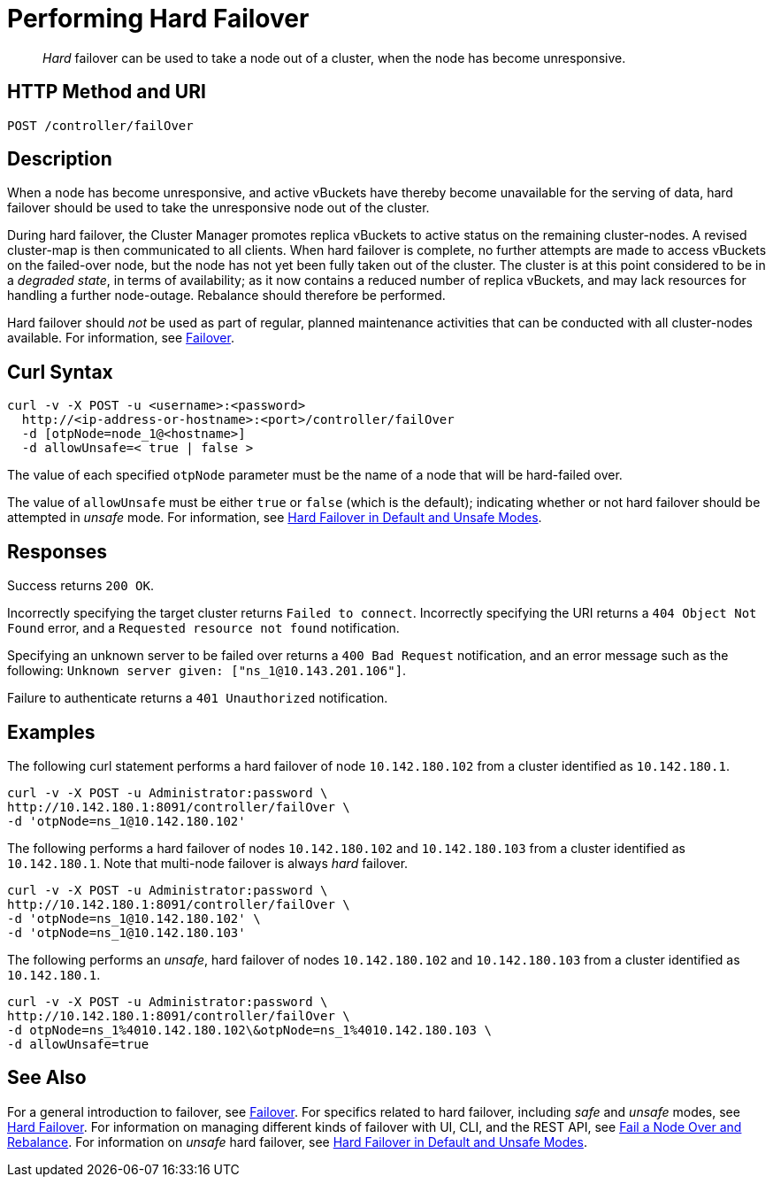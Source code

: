 = Performing Hard Failover
:page-topic-type: reference

[abstract]
_Hard_ failover can be used to take a node out of a cluster, when the node has become unresponsive.

[#http-method-and-uri]
== HTTP Method and URI

----
POST /controller/failOver
----

[#description]
== Description

When a node has become unresponsive, and active vBuckets have thereby become unavailable for the serving of data, hard failover should be used to take the unresponsive node out of the cluster.

During hard failover, the Cluster Manager promotes replica vBuckets to active status on the remaining cluster-nodes.
A revised cluster-map is then communicated to all clients.
When hard failover is complete, no further attempts are made to access vBuckets on the failed-over node, but the node has not yet been fully taken out of the cluster.
The cluster is at this point considered to be in a _degraded state_, in terms of availability; as it now contains a reduced number of replica vBuckets, and may lack resources for handling a further node-outage.
Rebalance should therefore be performed.

Hard failover should _not_ be used as part of regular, planned maintenance activities that can be conducted with all cluster-nodes available.
For information, see xref:learn:clusters-and-availability/failover.adoc[Failover].

== Curl Syntax

----
curl -v -X POST -u <username>:<password>
  http://<ip-address-or-hostname>:<port>/controller/failOver
  -d [otpNode=node_1@<hostname>]
  -d allowUnsafe=< true | false >
----

The value of each specified `otpNode` parameter must be the name of a node that will be hard-failed over.

The value of `allowUnsafe` must be either `true` or `false` (which is the default); indicating whether or not hard failover should be attempted in _unsafe_ mode.
For information, see xref:learn:clusters-and-availability/hard-failover.adoc#default-and-unsafe[Hard Failover in Default and Unsafe Modes].

[#responses]
== Responses

Success returns `200 OK`.

Incorrectly specifying the target cluster returns `Failed to connect`.
Incorrectly specifying the URI returns a `404 Object Not Found` error, and a `Requested resource not found` notification.

Specifying an unknown server to be failed over returns a `400 Bad Request` notification, and an error message such as the following: `Unknown server given: ["ns_1@10.143.201.106"]`.

Failure to authenticate returns a `401 Unauthorized` notification.

[#examples]
== Examples

The following curl statement performs a hard failover of node `10.142.180.102` from a cluster identified as `10.142.180.1`.

[source,bourne]
----
curl -v -X POST -u Administrator:password \
http://10.142.180.1:8091/controller/failOver \
-d 'otpNode=ns_1@10.142.180.102'
----

The following performs a hard failover of nodes `10.142.180.102` and `10.142.180.103` from a cluster identified as `10.142.180.1`.
Note that multi-node failover is always _hard_ failover.

[source,bourne]
----
curl -v -X POST -u Administrator:password \
http://10.142.180.1:8091/controller/failOver \
-d 'otpNode=ns_1@10.142.180.102' \
-d 'otpNode=ns_1@10.142.180.103'
----

The following performs an _unsafe_, hard failover of nodes `10.142.180.102` and `10.142.180.103` from a cluster identified as `10.142.180.1`.

[source,bourne]
----
curl -v -X POST -u Administrator:password \
http://10.142.180.1:8091/controller/failOver \
-d otpNode=ns_1%4010.142.180.102\&otpNode=ns_1%4010.142.180.103 \
-d allowUnsafe=true
----

[#see-also]
== See Also

For a general introduction to failover, see xref:learn:clusters-and-availability/failover.adoc[Failover].
For specifics related to hard failover, including _safe_ and _unsafe_ modes, see xref:learn:clusters-and-availability/hard-failover.adoc[Hard Failover].
For information on managing different kinds of failover with UI, CLI, and the REST API, see xref:manage:manage-nodes/fail-nodes-over.adoc[Fail a Node Over and Rebalance].
For information on _unsafe_ hard failover, see xref:learn:clusters-and-availability/hard-failover.adoc#default-and-unsafe[Hard Failover in Default and Unsafe Modes].
